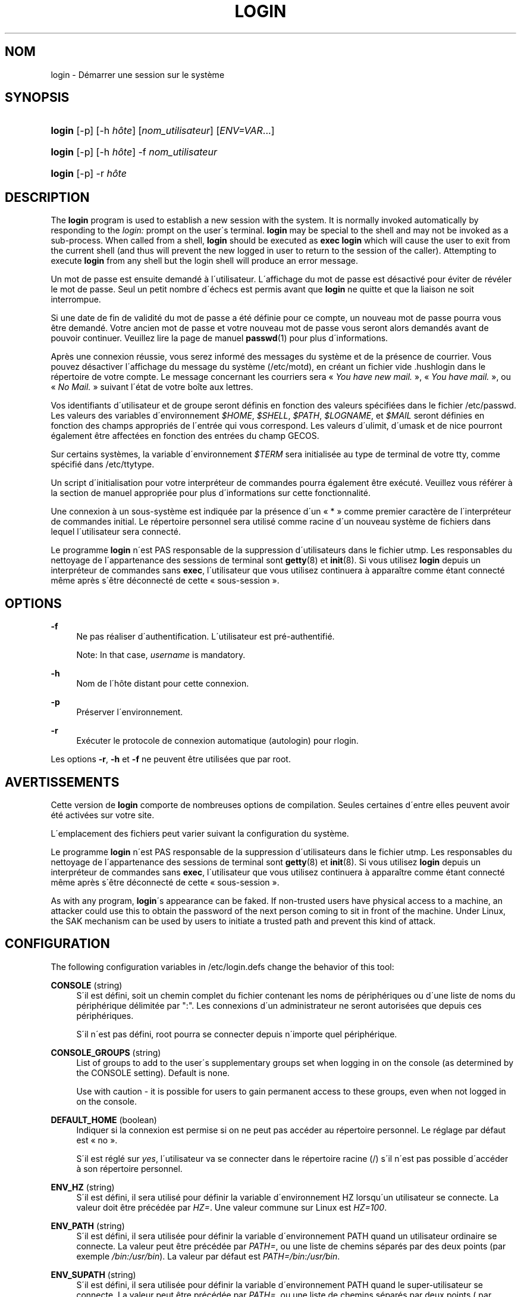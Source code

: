 '\" t
.\"     Title: login
.\"    Author: [FIXME: author] [see http://docbook.sf.net/el/author]
.\" Generator: DocBook XSL Stylesheets v1.74.3 <http://docbook.sf.net/>
.\"      Date: 10/05/2009
.\"    Manual: Commandes utilisateur
.\"    Source: Commandes utilisateur
.\"  Language: French
.\"
.TH "LOGIN" "1" "10/05/2009" "Commandes utilisateur" "Commandes utilisateur"
.\" -----------------------------------------------------------------
.\" * set default formatting
.\" -----------------------------------------------------------------
.\" disable hyphenation
.nh
.\" disable justification (adjust text to left margin only)
.ad l
.\" -----------------------------------------------------------------
.\" * MAIN CONTENT STARTS HERE *
.\" -----------------------------------------------------------------
.SH "NOM"
login \- D\('emarrer une session sur le syst\(`eme
.SH "SYNOPSIS"
.HP \w'\fBlogin\fR\ 'u
\fBlogin\fR [\-p] [\-h\ \fIh\(^ote\fR] [\fInom_utilisateur\fR] [\fIENV=VAR\fR...]
.HP \w'\fBlogin\fR\ 'u
\fBlogin\fR [\-p] [\-h\ \fIh\(^ote\fR] \-f \fInom_utilisateur\fR
.HP \w'\fBlogin\fR\ 'u
\fBlogin\fR [\-p] \-r\ \fIh\(^ote\fR
.SH "DESCRIPTION"
.PP
The
\fBlogin\fR
program is used to establish a new session with the system\&. It is normally invoked automatically by responding to the
\fIlogin:\fR
prompt on the user\'s terminal\&.
\fBlogin\fR
may be special to the shell and may not be invoked as a sub\-process\&. When called from a shell,
\fBlogin\fR
should be executed as
\fBexec login\fR
which will cause the user to exit from the current shell (and thus will prevent the new logged in user to return to the session of the caller)\&. Attempting to execute
\fBlogin\fR
from any shell but the login shell will produce an error message\&.
.PP
Un mot de passe est ensuite demand\('e \(`a l\'utilisateur\&. L\'affichage du mot de passe est d\('esactiv\('e pour \('eviter de r\('ev\('eler le mot de passe\&. Seul un petit nombre d\'\('echecs est permis avant que
\fBlogin\fR
ne quitte et que la liaison ne soit interrompue\&.
.PP
Si une date de fin de validit\('e du mot de passe a \('et\('e d\('efinie pour ce compte, un nouveau mot de passe pourra vous \(^etre demand\('e\&. Votre ancien mot de passe et votre nouveau mot de passe vous seront alors demand\('es avant de pouvoir continuer\&. Veuillez lire la page de manuel
\fBpasswd\fR(1)
pour plus d\'informations\&.
.PP
Apr\(`es une connexion r\('eussie, vous serez inform\('e des messages du syst\(`eme et de la pr\('esence de courrier\&. Vous pouvez d\('esactiver l\'affichage du message du syst\(`eme (/etc/motd), en cr\('eant un fichier vide
\&.hushlogin
dans le r\('epertoire de votre compte\&. Le message concernant les courriers sera \(Fo\ \&\fIYou have new mail\&.\fR\ \&\(Fc, \(Fo\ \&\fIYou have mail\&.\fR\ \&\(Fc, ou \(Fo\ \&\fINo Mail\&.\fR\ \&\(Fc suivant l\'\('etat de votre bo\(^ite aux lettres\&.
.PP
Vos identifiants d\'utilisateur et de groupe seront d\('efinis en fonction des valeurs sp\('ecifi\('ees dans le fichier
/etc/passwd\&. Les valeurs des variables d\'environnement
\fI$HOME\fR,
\fI$SHELL\fR,
\fI$PATH\fR,
\fI$LOGNAME\fR, et
\fI$MAIL\fR
seront d\('efinies en fonction des champs appropri\('es de l\'entr\('ee qui vous correspond\&. Les valeurs d\'ulimit, d\'umask et de nice pourront \('egalement \(^etre affect\('ees en fonction des entr\('ees du champ GECOS\&.
.PP
Sur certains syst\(`emes, la variable d\'environnement
\fI$TERM\fR
sera initialis\('ee au type de terminal de votre tty, comme sp\('ecifi\('e dans
/etc/ttytype\&.
.PP
Un script d\'initialisation pour votre interpr\('eteur de commandes pourra \('egalement \(^etre ex\('ecut\('e\&. Veuillez vous r\('ef\('erer \(`a la section de manuel appropri\('ee pour plus d\'informations sur cette fonctionnalit\('e\&.
.PP
Une connexion \(`a un sous\-syst\(`eme est indiqu\('ee par la pr\('esence d\'un \(Fo\ \&*\ \&\(Fc comme premier caract\(`ere de l\'interpr\('eteur de commandes initial\&. Le r\('epertoire personnel sera utilis\('e comme racine d\'un nouveau syst\(`eme de fichiers dans lequel l\'utilisateur sera connect\('e\&.
.PP
Le programme
\fBlogin\fR
n\'est PAS responsable de la suppression d\'utilisateurs dans le fichier utmp\&. Les responsables du nettoyage de l\'appartenance des sessions de terminal sont
\fBgetty\fR(8)
et
\fBinit\fR(8)\&. Si vous utilisez
\fBlogin\fR
depuis un interpr\('eteur de commandes sans
\fBexec\fR, l\'utilisateur que vous utilisez continuera \(`a appara\(^itre comme \('etant connect\('e m\(^eme apr\(`es s\'\(^etre d\('econnect\('e de cette \(Fo\ \&sous\-session\ \&\(Fc\&.
.SH "OPTIONS"
.PP
\fB\-f\fR
.RS 4
Ne pas r\('ealiser d\'authentification\&. L\'utilisateur est pr\('e\-authentifi\('e\&.
.sp
Note: In that case,
\fIusername\fR
is mandatory\&.
.RE
.PP
\fB\-h\fR
.RS 4
Nom de l\'h\(^ote distant pour cette connexion\&.
.RE
.PP
\fB\-p\fR
.RS 4
Pr\('eserver l\'environnement\&.
.RE
.PP
\fB\-r\fR
.RS 4
Ex\('ecuter le protocole de connexion automatique (autologin) pour rlogin\&.
.RE
.PP
Les options
\fB\-r\fR,
\fB\-h\fR
et
\fB\-f\fR
ne peuvent \(^etre utilis\('ees que par root\&.
.SH "AVERTISSEMENTS"
.PP
Cette version de
\fBlogin\fR
comporte de nombreuses options de compilation\&. Seules certaines d\'entre elles peuvent avoir \('et\('e activ\('ees sur votre site\&.
.PP
L\'emplacement des fichiers peut varier suivant la configuration du syst\(`eme\&.
.PP
Le programme
\fBlogin\fR
n\'est PAS responsable de la suppression d\'utilisateurs dans le fichier utmp\&. Les responsables du nettoyage de l\'appartenance des sessions de terminal sont
\fBgetty\fR(8)
et
\fBinit\fR(8)\&. Si vous utilisez
\fBlogin\fR
depuis un interpr\('eteur de commandes sans
\fBexec\fR, l\'utilisateur que vous utilisez continuera \(`a appara\(^itre comme \('etant connect\('e m\(^eme apr\(`es s\'\(^etre d\('econnect\('e de cette \(Fo\ \&sous\-session\ \&\(Fc\&.
.PP
As with any program,
\fBlogin\fR\'s appearance can be faked\&. If non\-trusted users have physical access to a machine, an attacker could use this to obtain the password of the next person coming to sit in front of the machine\&. Under Linux, the SAK mechanism can be used by users to initiate a trusted path and prevent this kind of attack\&.
.SH "CONFIGURATION"
.PP
The following configuration variables in
/etc/login\&.defs
change the behavior of this tool:
.PP
\fBCONSOLE\fR (string)
.RS 4
S\'il est d\('efini, soit un chemin complet du fichier contenant les noms de p\('eriph\('eriques ou d\'une liste de noms du p\('eriph\('erique d\('elimit\('ee par ":"\&. Les connexions d\'un administrateur ne seront autoris\('ees que depuis ces p\('eriph\('eriques\&.
.sp
S\'il n\'est pas d\('efini, root pourra se connecter depuis n\'importe quel p\('eriph\('erique\&.
.RE
.PP
\fBCONSOLE_GROUPS\fR (string)
.RS 4
List of groups to add to the user\'s supplementary groups set when logging in on the console (as determined by the CONSOLE setting)\&. Default is none\&.

Use with caution \- it is possible for users to gain permanent access to these groups, even when not logged in on the console\&.
.RE
.PP
\fBDEFAULT_HOME\fR (boolean)
.RS 4
Indiquer si la connexion est permise si on ne peut pas acc\('eder au r\('epertoire personnel\&. Le r\('eglage par d\('efaut est \(Fo\ \&no\ \&\(Fc\&.
.sp
S\'il est r\('egl\('e sur
\fIyes\fR, l\'utilisateur va se connecter dans le r\('epertoire racine (/) s\'il n\'est pas possible d\'acc\('eder \(`a\ \&son r\('epertoire personnel\&.
.RE
.PP
\fBENV_HZ\fR (string)
.RS 4
S\'il est d\('efini, il sera utilis\('e pour d\('efinir la variable d\'environnement HZ lorsqu\'un utilisateur se connecte\&. La valeur doit \(^etre pr\('ec\('ed\('ee par
\fIHZ=\fR\&. Une valeur commune sur Linux est
\fIHZ=100\fR\&.
.RE
.PP
\fBENV_PATH\fR (string)
.RS 4
S\'il est d\('efini, il sera utilis\('ee pour d\('efinir la variable d\'environnement PATH quand un utilisateur ordinaire se connecte\&. La valeur peut \(^etre pr\('ec\('ed\('ee par
\fIPATH=\fR, ou une liste de chemins s\('epar\('es par des deux points (par exemple
\fI/bin:/usr/bin\fR)\&. La valeur par d\('efaut est
\fIPATH=/bin:/usr/bin\fR\&.
.RE
.PP
\fBENV_SUPATH\fR (string)
.RS 4
S\'il est d\('efini, il sera utilis\('ee pour d\('efinir la variable d\'environnement PATH quand le super\-utilisateur se connecte\&. La valeur peut \(^etre pr\('ec\('ed\('ee par
\fIPATH=\fR, ou une liste de chemins s\('epar\('es par deux points ( par exemple
\fI/sbin:/bin:/usr/sbin:/usr/bin\fR)\&. La valeur par d\('efaut est
\fIPATH=/bin:/usr/bin\fR\&.
.RE
.PP
\fBENV_TZ\fR (string)
.RS 4
S\'il est d\('efini, il sera utilis\('ee pour d\('efinir la variable d\'environnement TZ quand un utilisateur se connecte\&. La valeur peut \(^etre le nom d\'une zone horaire pr\('ec\('ed\('ee par
\fITZ=\fR
(par exemple
\fITZ=CST6CDT\fR), ou le chemin complet vers le fichier contenant la sp\('ecification de la zone horaire (par exemple
/etc/tzname)\&.
.sp
Si un chemin complet est sp\('ecifi\('e mais que le fichier n\'existe pas ou ne peut pas \(^etre lu, la valeur par d\('efaut utilis\('ee est
\fITZ=CST6CDT\fR\&.
.RE
.PP
\fBENVIRON_FILE\fR (string)
.RS 4
Si ce fichier existe et est lisible, l\'environnement de connexion sera lu \(`a\ \& partir de lui\&. Chaque ligne doit \(^etre sous la forme nom=valeur
.RE
.PP
\fBERASECHAR\fR (number)
.RS 4
Terminal ERASE character (\fI010\fR
= backspace,
\fI0177\fR
= DEL)\&.
.sp
La valeur peut \(^etre pr\('efix\('ee par "0" pour une valeur octale, ou "0x" pour une valeur hexad\('ecimale\&.
.RE
.PP
\fBFAIL_DELAY\fR (number)
.RS 4
Le d\('elai en secondes avant qu\'un nouvel essai soit permit apr\(`es un \('echec de connexion\&.
.RE
.PP
\fBFAILLOG_ENAB\fR (boolean)
.RS 4
Activer l\'enregistrement et l\'affichage des informations d\'\('echec de connexion de
/var/log/faillog
.RE
.PP
\fBFAKE_SHELL\fR (string)
.RS 4
S\'il est d\('efini,
\fBlogin\fR
ex\('ecutera cet interpr\('eteur de commandes au lieu de l\'interpr\('eteur de l\'utilisateur sp\('ecifi\('e dans
/etc/passwd\&.
.RE
.PP
\fBFTMP_FILE\fR (string)
.RS 4
S\'il est d\('efini, les \('echecs de connexion seront enregistr\('es dans ce fichier sous le format utmp
.RE
.PP
\fBHUSHLOGIN_FILE\fR (string)
.RS 4
S\'il est d\('efini, ce fichier peut d\('esactiver tous les affichages habituels durant la s\('equence de connexion\&. Si un nom de chemin complet est sp\('ecifi\('e, alors le mode taiseux sera activ\('e si le nom ou l\'interpr\('eteur de commandes de l\'utilisateur sont trouv\('es dans le fichier\&. Si ce n\'est pas un nom de chemin complet, alors le mode taiseux sera activ\('e si le fichier existe dans le r\('epertoire personnel de l\'utilisateur\&.
.RE
.PP
\fBISSUE_FILE\fR (string)
.RS 4
S\'il est d\('efini, ce fichier sera affich\('e avant chaque invite de connexion\&.
.RE
.PP
\fBKILLCHAR\fR (number)
.RS 4
Le caract\(`ere KILL final (\fI025\fR
= CTRL/U)\&.
.sp
La valeur peut \(^etre pr\('efix\('ee par "0" pour une valeur octale, ou "0x" pour une valeur hexad\('ecimale\&.
.RE
.PP
\fBLASTLOG_ENAB\fR (boolean)
.RS 4
Activer la journalisation et l\'affichage des informations de derni\(`ere connexion de /var/log/lastlog\&.
.RE
.PP
\fBLOGIN_RETRIES\fR (number)
.RS 4
Le nombre maximum de tentatives de connexion en cas de mauvais mot de passe\&.
.RE
.PP
\fBLOGIN_STRING\fR (string)
.RS 4
La cha\(^ine de caract\(`eres utilis\('ee pour l\'invite de mot de passe\&. La valeur par d\('efaut est d\'utiliser "Password: " (\(Fo\ \&mot de passe\ \&:\ \&\(Fc), ou une traduction de cette cha\(^ine\&. Si vous d\('efinissez cette variable, l\'invite ne sera pas traduit\&.
.sp
Si la cha\(^ine contient
\fI%s\fR, ces caract\(`eres seront remplac\('es par le nom de l\'utilisateur\&.
.RE
.PP
\fBLOGIN_TIMEOUT\fR (number)
.RS 4
Le temps maximum en secondes pour la connexion\&.
.RE
.PP
\fBLOG_OK_LOGINS\fR (boolean)
.RS 4
Activer la journalisation des connexions r\('eussies\&.
.RE
.PP
\fBLOG_UNKFAIL_ENAB\fR (boolean)
.RS 4
Activer l\'affichage des noms d\'utilisateurs inconnus quand les \('echecs de connexions sont enregistr\('es\&.
.sp
Remarque\ \&: la journalisation des noms d\'utilisateurs inconnus peut \(^etre un probl\(`eme de s\('ecurit\('e si un utilisateur entre son mot de passe au lieu de son nom d\'utilisateur\&.
.RE
.PP
\fBMAIL_CHECK_ENAB\fR (boolean)
.RS 4
Activer le contr\(^ole et l\'affichage du statut de la boite aux lettres durant la connexion\&.
.sp
Vous devriez le d\('esactiver si les fichiers de d\('emarrage de l\'interpr\('eteur de commandes v\('erifie d\('ej\(`a la pr\('esence de courriers ("mail \-e" ou \('equivalent)\&.
.RE
.PP
\fBMAIL_DIR\fR (string)
.RS 4
R\('epertoire d\'attente des courriels (\(Fo\ \&mail spool directory\ \&\(Fc)\&. Ce param\(`etre est n\('ecessaire pour manipuler les bo\(^ites \(`a lettres lorsque le compte d\'un utilisateur est modifi\('e ou supprim\('e\&. S\'il n\'est pas sp\('ecifi\('e, une valeur par d\('efaut d\('efinie \(`a la compilation est utilis\('ee\&.
.RE
.PP
\fBMAIL_FILE\fR (string)
.RS 4
D\('efinit l\'emplacement des bo\(^ites aux lettres des utilisateurs relativement \(`a leur r\('epertoire personnel\&.
.RE
.PP
Les param\(`etres
\fBMAIL_DIR\fR
et
\fBMAIL_FILE\fR
sont utilis\('ees par
\fBuseradd\fR,
\fBusermod\fR, et
\fBuserdel\fR
pour cr\('eer, d\('eplacer, ou supprimer les bo\(^ites aux lettres des utilisateurs\&.
.PP
If
\fBMAIL_CHECK_ENAB\fR
is set to
\fIyes\fR, they are also used to define the
\fBMAIL\fR
environment variable\&.
.PP
\fBMOTD_FILE\fR (string)
.RS 4
If defined, ":" delimited list of "message of the day" files to be displayed upon login\&.
.RE
.PP
\fBNOLOGINS_FILE\fR (string)
.RS 4
If defined, name of file whose presence will inhibit non\-root logins\&. The contents of this file should be a message indicating why logins are inhibited\&.
.RE
.PP
\fBPORTTIME_CHECKS_ENAB\fR (boolean)
.RS 4
Enable checking of time restrictions specified in /etc/porttime\&.
.RE
.PP
\fBQUOTAS_ENAB\fR (boolean)
.RS 4
Enable setting of ulimit, umask, and niceness from passwd gecos field\&.
.RE
.PP
\fBTTYGROUP\fR (string), \fBTTYPERM\fR (string)
.RS 4
The terminal permissions: the login tty will be owned by the
\fBTTYGROUP\fR
group, and the permissions will be set to
\fBTTYPERM\fR\&.
.sp
By default, the ownership of the terminal is set to the user\'s primary group and the permissions are set to
\fI0600\fR\&.
.sp

\fBTTYGROUP\fR
can be either the name of a group or a numeric group identifier\&.
.sp
If you have a
\fBwrite\fR
program which is "setgid" to a special group which owns the terminals, define TTYGROUP to the group number and TTYPERM to 0620\&. Otherwise leave TTYGROUP commented out and assign TTYPERM to either 622 or 600\&.
.RE
.PP
\fBTTYTYPE_FILE\fR (string)
.RS 4
If defined, file which maps tty line to TERM environment parameter\&. Each line of the file is in a format something like "vt100 tty01"\&.
.RE
.PP
\fBULIMIT\fR (number)
.RS 4
Default
\fBulimit\fR
value\&.
.RE
.PP
\fBUMASK\fR (number)
.RS 4
The file mode creation mask is initialized to this value\&. If not specified, the mask will be initialized to 022\&.
.sp

\fBuseradd\fR
and
\fBnewusers\fR
use this mask to set the mode of the home directory they create
.sp
It is also used by
\fBlogin\fR
to define users\' initial umask\&. Note that this mask can be overriden by the user\'s GECOS line (if
\fBQUOTAS_ENAB\fR
is set) or by the specification of a limit with the
\fIK\fR
identifier in
\fBlimits\fR(5)\&.
.RE
.PP
\fBUSERGROUPS_ENAB\fR (boolean)
.RS 4
Enable setting of the umask group bits to be the same as owner bits (examples: 022 \-> 002, 077 \-> 007) for non\-root users, if the uid is the same as gid, and username is the same as the primary group name\&.
.sp
If set to
\fIyes\fR,
\fBuserdel\fR
will remove the user\'s group if it contains no more members, and
\fBuseradd\fR
will create by default a group with the name of the user\&.
.RE
.SH "FICHIERS"
.PP
/var/run/utmp
.RS 4
Liste des sessions de connexion en cours\&.
.RE
.PP
/var/log/wtmp
.RS 4
Liste des sessions de connexion pr\('ec\('edentes\&.
.RE
.PP
/etc/passwd
.RS 4
Informations sur les comptes des utilisateurs\&.
.RE
.PP
/etc/shadow
.RS 4
Informations s\('ecuris\('ees sur les comptes utilisateurs\&.
.RE
.PP
/etc/motd
.RS 4
Fichier contenant le message du syst\(`eme\&.
.RE
.PP
/etc/nologin
.RS 4
Emp\(^echer les utilisateurs non\-root de se connecter\&.
.RE
.PP
/etc/ttytype
.RS 4
Liste des types de terminaux\&.
.RE
.PP
$HOME/\&.hushlogin
.RS 4
Supprimer l\'affichage des messages du syst\(`eme\&.
.RE
.SH "VOIR AUSSI"
.PP
\fBmail\fR(1),
\fBpasswd\fR(1),
\fBsh\fR(1),
\fBsu\fR(1),
\fBlogin.defs\fR(5),
\fBnologin\fR(5),
\fBpasswd\fR(5),
\fBsecuretty\fR(5),
\fBgetty\fR(8)\&.
